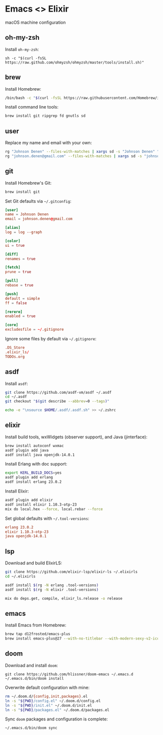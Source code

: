 * Emacs <> Elixir

macOS machine configuration

** oh-my-zsh
Install =oh-my-zsh=:

#+BEGIN_SRC :export none :eval query
sh -c "$(curl -fsSL https://raw.github.com/ohmyzsh/ohmyzsh/master/tools/install.sh)"
#+END_SRC
** brew
Install Homebrew:

#+BEGIN_SRC sh :export none :eval query
/bin/bash -c "$(curl -fsSL https://raw.githubusercontent.com/Homebrew/install/master/install.sh)"
#+END_SRC

Install command line tools:

#+BEGIN_SRC sh :export none :eval query
brew install git ripgrep fd gnutls sd
#+END_SRC
** user
Replace my name and email with your own:

#+BEGIN_SRC sh :export none :eval query
rg "Johnson Denen" --files-with-matches | xargs sd -s "Johnson Denen" "Your name"
rg "johnson.denen@gmail.com" --files-with-matches | xargs sd -s "johnson.denen@gmail.com" "Your email"
#+END_SRC
** git
Install Homebrew's Git:

#+BEGIN_SRC sh :export none :eval query
brew install git
#+END_SRC

Set Git defaults via =~/.gitconfig=:

#+BEGIN_SRC conf :tangle ~/.gitconfig
[user]
name = Johnson Denen
email = johnson.denen@gmail.com

[alias]
log = log --graph

[color]
ui = true

[diff]
renames = true

[fetch]
prune = true

[pull]
rebase = true

[push]
default = simple
ff = false

[rerere]
enabled = true

[core]
excludesfile = ~/.gitignore
#+END_SRC

Ignore some files by default via =~/.gitignore=:

#+BEGIN_SRC conf :tangle ~/.gitignore
.DS_Store
.elixir_ls/
TODOs.org
#+END_SRC
** asdf
Install =asdf=:

#+BEGIN_SRC sh :export none eval: query
git clone https://github.com/asdf-vm/asdf ~/.asdf
cd ~/.asdf
git checkout "$(git describe --abbrev=0 --tags)"

echo -e "\nsource $HOME/.asdf/.asdf.sh" >> ~/.zshrc
#+END_SRC
** elixir
Install build tools, wxWidgets (observer support), and Java (jinterface):

#+BEGIN_SRC sh :export none :eval query
brew install autoconf wxmac
asdf plugin add java
asdf install java openjdk-14.0.1
#+END_SRC

Install Erlang with doc support:

#+BEGIN_SRC sh :export none :eval query
export KERL_BUILD_DOCS=yes
asdf plugin add erlang
asdf install erlang 23.0.2
#+END_SRC

Install Elixir:

#+BEGIN_SRC sh :export none :eval query
asdf plugin add elixir
asdf install elixir 1.10.3-otp-23
mix do local.hex --force, local.rebar --force
#+END_SRC

Set global defaults with =~/.tool-versions=:

#+BEGIN_SRC conf :tangle ~/.tool-versions
erlang 23.0.2
elixir 1.10.3-otp-23
java openjdk-14.0.1
#+END_SRC
** lsp
Download and build ElixirLS:

#+BEGIN_SRC sh :export none :eval query
git clone https://github.com/elixir-lsp/elixir-ls ~/.elixirls
cd ~/.elixirls

asdf install $(rg -N erlang .tool-versions)
asdf install $(rg -N elixir .tool-versions)

mix do deps.get, compile, elixir_ls.release -o release
#+END_SRC
** emacs
Install Emacs from Homebrew:

#+BEGIN_SRC sh :export none :eval query
brew tap d12frosted/emacs-plus
brew install emacs-plus@27 --with-no-titlebar --with-modern-sexy-v2-icon
#+END_SRC
** doom
Download and install =doom=:

#+BEGIN_SRC :export none :eval query
git clone https://github.com/hlissner/doom-emacs ~/.emacs.d
~/.emacs.d/bin/doom install
#+END_SRC

Overwrite default configuration with mine:

#+BEGIN_SRC sh :export none :eval query
rm ~/.doom.d/{config,init,packages}.el
ln -s "${PWD}/config.el" ~/.doom.d/config.el
ln -s "${PWD}/init.el" ~/.doom.d/init.el
ln -s "${PWD}/packages.el" ~/.doom.d/packages.el
#+END_SRC

Sync =doom= packages and configuration is complete:

#+BEGIN_SRC sh :export none :eval query
~/.emacs.d/bin/doom sync
#+END_SRC
